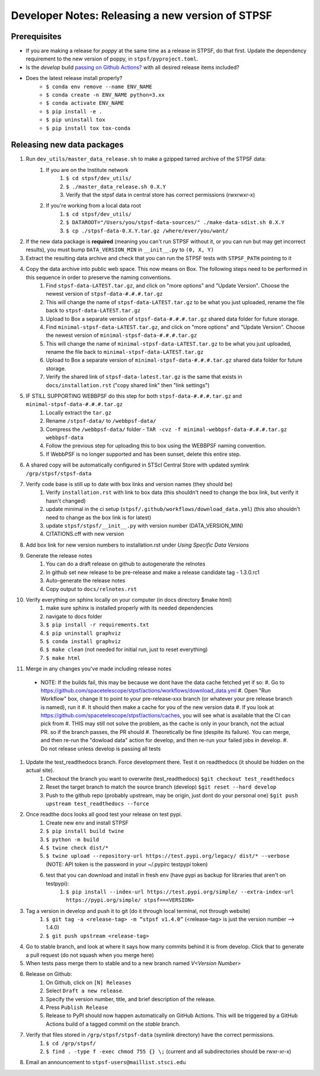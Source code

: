 ***************************************************
Developer Notes: Releasing a new version of STPSF
***************************************************

Prerequisites
=============
* If you are making a release for `poppy` at the same time as a release in STPSF, do that first. Update the dependency requirement to the new version of poppy, in ``stpsf/pyproject.toml``.
* Is the `develop` build `passing on Github Actions? <https://github.com/spacetelescope/stpsf/actions>`_ with all desired release items included?
* Does the latest release install properly?
    * ``$ conda env remove --name ENV_NAME``
    * ``$ conda create -n ENV_NAME python=3.xx``
    * ``$ conda activate ENV_NAME``
    * ``$ pip install -e .``
    * ``$ pip uninstall tox``
    * ``$ pip install tox tox-conda``

Releasing new data packages
===========================

#. Run ``dev_utils/master_data_release.sh`` to make a gzipped tarred archive of the STPSF data:
    #. If you are on the Institute network
        #. ``$ cd stpsf/dev_utils/``
        #. ``$ ./master_data_release.sh 0.X.Y``
        #. Verify that the stpsf data in central store has correct permissions (rwxrwxr-x)
    #. If you're working from a local data root
        #. ``$ cd stpsf/dev_utils/``
        #. ``$ DATAROOT="/Users/you/stpsf-data-sources/" ./make-data-sdist.sh 0.X.Y``
        #. ``$ cp ./stpsf-data-0.X.Y.tar.gz /where/ever/you/want/``
#. If the new data package is **required** (meaning you can't run STPSF without it, or you can run but may get incorrect results), you must bump ``DATA_VERSION_MIN`` in ``__init__.py`` to ``(0, X, Y)``
#. Extract the resulting data archive and check that you can run the STPSF tests with ``STPSF_PATH`` pointing to it
#. Copy the data archive into public web space. This now means on Box. The following steps need to be performed in this sequence in order to preserve the naming conventions.
    #. Find ``stpsf-data-LATEST.tar.gz``, and click on "more options" and "Update Version".  Choose the newest version of ``stpsf-data-#.#.#.tar.gz``
    #. This will change the name of ``stpsf-data-LATEST.tar.gz`` to be what you just uploaded, rename the file back to ``stpsf-data-LATEST.tar.gz``
    #. Upload to Box a separate version of ``stpsf-data-#.#.#.tar.gz`` shared data folder for future storage.
    #. Find ``minimal-stpsf-data-LATEST.tar.gz``, and click on "more options" and "Update Version".  Choose the newest version of ``minimal-stpsf-data-#.#.#.tar.gz``
    #. This will change the name of ``minimal-stpsf-data-LATEST.tar.gz`` to be what you just uploaded, rename the file back to ``minimal-stpsf-data-LATEST.tar.gz``
    #. Upload to Box a separate version of ``minimal-stpsf-data-#.#.#.tar.gz`` shared data folder for future storage.
    #. Verify the shared link of ``stpsf-data-latest.tar.gz`` is the same that exists in ``docs/installation.rst`` ("copy shared link" then "link settings")
#. IF STILL SUPPORTING WEBBPSF do this step for both ``stpsf-data-#.#.#.tar.gz`` and ``minimal-stpsf-data-#.#.#.tar.gz``
    #. Locally extract the ``tar.gz``
    #. Rename ``/stpsf-data/`` to ``/webbpsf-data/``
    #. Compress the ``/webbpsf-data/`` folder - ``TAR -cvz -f minimal-webbpsf-data-#.#.#.tar.gz webbpsf-data``
    #. Follow the previous step for uploading this to box using the WEBBPSF naming convention.
    #. If WebbPSF is no longer supported and has been sunset, delete this entire step.
#. A shared copy will be automatically configured in STScI Central Store with updated symlink ``/grp/stpsf/stpsf-data``
#. Verify code base is still up to date with box links and version names (they should be)
    #. Verify ``installation.rst`` with link to box data (this shouldn't need to change the box link, but verify it hasn't changed)
    #. update minimal in the ci setup (``stpsf/.github/workflows/download_data.yml``) (this also shouldn't need to change as the box link is for latest)
    #. update ``stpsf/stpsf/__init__.py`` with version number  (DATA_VERSION_MIN)
    #. CITATIONS.cff with new version
#. Add box link for new version numbers to installation.rst under `Using Specific Data Versions`
#. Generate the release notes
    #. You can do a draft release on github to autogenerate the relnotes
    #. In github set new release to be pre-release and make a release candidate tag -  1.3.0.rc1
    #. Auto-generate the release notes
    #. Copy output to ``docs/relnotes.rst``
#. Verify everything on sphinx locally on your computer (in docs directory $make html)
    #. make sure sphinx is installed properly with its needed dependencies
    #. navigate to docs folder
    #. ``$ pip install -r requirements.txt``
    #. ``$ pip uninstall graphviz``
    #. ``$ conda install graphviz``
    #. ``$ make clean`` (not needed for initial run, just to reset everything)
    #. ``$ make html``
#. Merge in any changes you've made including release notes
  * NOTE: If the builds fail, this may be because we dont have the data cache fetched yet if so:
    #. Go to https://github.com/spacetelescope/stpsf/actions/workflows/download_data.yml
    #. Open "Run Workflow" box, change it to point to your pre-release-xxx branch (or whatever your pre release branch is named), run it
    #. It should then make a cache for you of the new version data
    #. If you look at https://github.com/spacetelescope/stpsf/actions/caches, you will see what is available that the CI can pick from
    #. THIS may still not solve the problem, as the cache is only in your branch, not the actual PR.  so if the branch passes, the PR should
    #. Theoretically be fine (despite its failure).  You can merge, and then re-run the "dowload data" action for develop, and then re-run your failed jobs in develop.
    #. Do not release unless develop is passing all tests
#. Update the test_readthedocs branch.  Force development there.  Test it on readthedocs (it should be hidden on the actual site).
    #. Checkout the branch you want to overwrite (test_readthedocs) ``$git checkout test_readthedocs``
    #. Reset the target branch to match the source branch (develop) ``$git reset --hard develop``
    #. Push to the github repo (probably upstream, may be origin, just dont do your personal one) ``$git push upstream test_readthedocs --force``
#. Once readthe docs looks all good test your release on test pypi.
    #. Create new env and install STPSF
    #. ``$ pip install build twine``
    #. ``$ python -m build``
    #. ``$ twine check dist/*``
    #. ``$ twine upload --repository-url https://test.pypi.org/legacy/ dist/* --verbose``  (NOTE: API token is the password in your ~/.pypirc testpypi token)
    #. test that you can download and install in fresh env (have pypi as backup for libraries that aren't on testpypi):
        #. ``$ pip install --index-url https://test.pypi.org/simple/ --extra-index-url https://pypi.org/simple/ stpsf==<VERSION>``
#. Tag a version in develop and push it to git (do it through local terminal, not through website)
    #. ``$ git tag -a <release-tag> -m “stpsf v1.4.0”`` (<release-tag> is just the version number --> 1.4.0)
    #. ``$ git push upstream <release-tag>``
#. Go to stable branch, and look at where it says how many commits behind it is from develop. Click that to generate a pull request (do not squash when you merge here)
#. When tests pass merge them to stable and to a new branch named `V<Version Number>`
#. Release on Github:
    #. On Github, click on ``[N] Releases``
    #. Select ``Draft a new release``.
    #. Specify the version number, title, and brief description of the release.
    #. Press ``Publish Release``
    #. Release to PyPI should now happen automatically on GitHub Actions. This will be triggered by a GitHub Actions build of a tagged commit on the `stable` branch.
#. Verify that files stored in ``/grp/stpsf/stpsf-data`` (symlink directory) have the correct permissions.
    #. ``$ cd /grp/stpsf/``
    #. ``$ find . -type f -exec chmod 755 {} \;`` (current and all subdirectories should be rwxr-xr-x)
#. Email an announcement to ``stpsf-users@maillist.stsci.edu``
